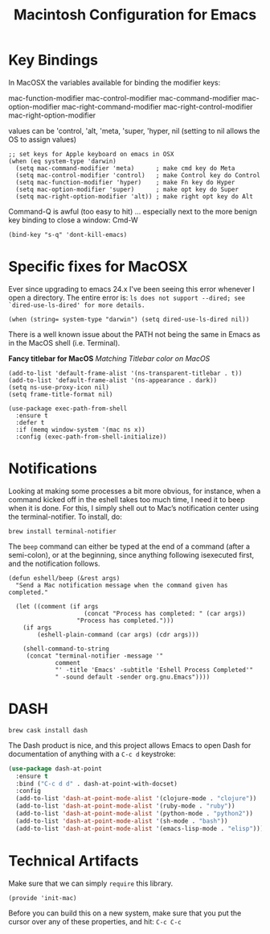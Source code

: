 #+TITLE:  Macintosh Configuration for Emacs
#+AUTHOR:  Roman Kalinichenko
#+EMAIL:  romankrv@gmail.com


* Key Bindings

  In MacOSX the variables available for binding the modifier keys:

      mac-function-modifier
      mac-control-modifier
      mac-command-modifier
      mac-option-modifier
      mac-right-command-modifier
      mac-right-control-modifier
      mac-right-option-modifier

  values can be 'control, 'alt, 'meta, 'super, 'hyper, nil
  (setting to nil allows the OS to assign values)

  #+BEGIN_SRC elisp
    ;; set keys for Apple keyboard on emacs in OSX
    (when (eq system-type 'darwin)
      (setq mac-command-modifier 'meta)      ; make cmd key do Meta
      (setq mac-control-modifier 'control)   ; make Control key do Control
      (setq mac-function-modifier 'hyper)    ; make Fn key do Hyper
      (setq mac-option-modifier 'super)      ; make opt key do Super
      (setq mac-right-option-modifier 'alt)) ; make right opt key do Alt
  #+END_SRC

  Command-Q is awful (too easy to hit) ... especially next to
  the more benign key binding to close a window: Cmd-W

  #+BEGIN_SRC elisp
    (bind-key "s-q" 'dont-kill-emacs)
  #+END_SRC

* Specific fixes for MacOSX

  Ever since upgrading to emacs 24.x I've been seeing this error whenever
  I open a directory. The entire error is:
  =ls does not support --dired; see `dired-use-ls-dired' for more details.=

  #+BEGIN_SRC elisp
    (when (string= system-type "darwin") (setq dired-use-ls-dired nil))
  #+END_SRC

  There is a well known issue about the PATH not being the same in Emacs
  as in the MacOS shell (i.e. Terminal).

  *Fancy titlebar for MacOS* /Matching Titlebar color on MacOS/

  #+BEGIN_SRC elisp
    (add-to-list 'default-frame-alist '(ns-transparent-titlebar . t))
    (add-to-list 'default-frame-alist '(ns-appearance . dark))
    (setq ns-use-proxy-icon nil)
    (setq frame-title-format nil)
  #+END_SRC

  #+BEGIN_SRC elisp
    (use-package exec-path-from-shell
      :ensure t
      :defer t
      :if (memq window-system '(mac ns x))
      :config (exec-path-from-shell-initialize))
  #+END_SRC

* Notifications

  Looking at making some processes a bit more obvious, for instance, when a
  command kicked off in the eshell takes too much time, I need it to beep
  when it is done. For this, I simply shell out to Mac’s notification center
  using the terminal-notifier. To install, do:

  #+BEGIN_EXAMPLE
    brew install terminal-notifier
  #+END_EXAMPLE

  The =beep= command can either be typed at the end of a command
  (after a semi-colon), or at the beginning, since anything following
  isexecuted first, and the notification follows.

  #+BEGIN_SRC elisp
    (defun eshell/beep (&rest args)
      "Send a Mac notification message when the command given has
    completed."

      (let ((comment (if args
                         (concat "Process has completed: " (car args))
                       "Process has completed.")))
        (if args
            (eshell-plain-command (car args) (cdr args)))

        (shell-command-to-string
         (concat "terminal-notifier -message '"
                 comment
                 "' -title 'Emacs' -subtitle 'Eshell Process Completed'"
                 " -sound default -sender org.gnu.Emacs"))))
  #+END_SRC

* DASH

  #+BEGIN_EXAMPLE
    brew cask install dash
  #+END_EXAMPLE


  The Dash product is nice, and this project allows Emacs to open Dash for
  documentation of anything with a =C-c d= keystroke:

  #+BEGIN_SRC emacs-lisp
    (use-package dash-at-point
      :ensure t
      :bind ("C-c d d" . dash-at-point-with-docset)
      :config
      (add-to-list 'dash-at-point-mode-alist '(clojure-mode . "clojure"))
      (add-to-list 'dash-at-point-mode-alist '(ruby-mode . "ruby"))
      (add-to-list 'dash-at-point-mode-alist '(python-mode . "python2"))
      (add-to-list 'dash-at-point-mode-alist '(sh-mode . "bash"))
      (add-to-list 'dash-at-point-mode-alist '(emacs-lisp-mode . "elisp")))
  #+END_SRC
* Technical Artifacts

  Make sure that we can simply =require= this library.

  #+BEGIN_SRC elisp
   (provide 'init-mac)
  #+END_SRC

  Before you can build this on a new system, make sure that you put
  the cursor over any of these properties, and hit: =C-c C-c=

#+PROPERTY:    header-args:sh     :tangle no
#+PROPERTY:    header-args:elisp  :tangle ~/.emacs.d/elisp/init-mac.el
#+PROPERTY:    header-args:       :results silent   :eval no-export   :comments org

#+OPTIONS:     num:nil toc:nil todo:nil tasks:nil tags:nil
#+OPTIONS:     skip:nil author:nil email:nil creator:nil timestamp:nil
#+INFOJS_OPT:  view:nil toc:nil ltoc:t mouse:underline buttons:0 path:http://orgmode.org/org-info.js
